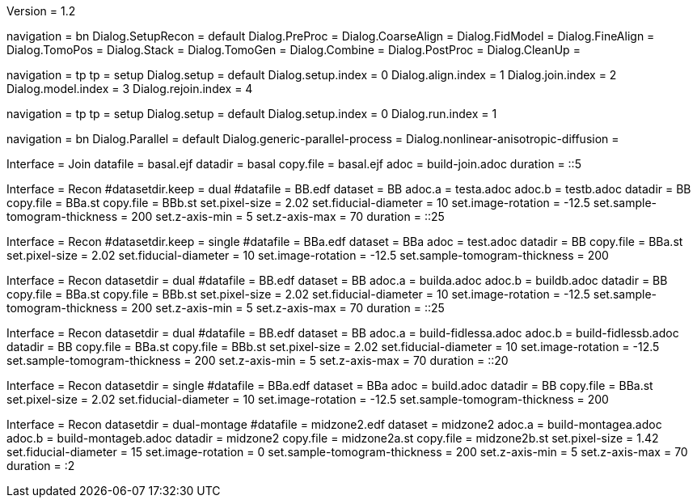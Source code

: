 Version = 1.2

[Interface = Recon]
navigation = bn
Dialog.SetupRecon = default
Dialog.PreProc =
Dialog.CoarseAlign =
Dialog.FidModel =
Dialog.FineAlign =
Dialog.TomoPos =
Dialog.Stack =
Dialog.TomoGen =
Dialog.Combine =
Dialog.PostProc =
Dialog.CleanUp =

[Interface = Join]
navigation = tp
tp = setup
Dialog.setup = default
Dialog.setup.index = 0
Dialog.align.index = 1
Dialog.join.index = 2
Dialog.model.index = 3
Dialog.rejoin.index = 4

[Interface = PEET]
navigation = tp
tp = setup
Dialog.setup = default
Dialog.setup.index = 0
Dialog.run.index = 1

[Interface = Parallel]
navigation = bn
Dialog.Parallel = default
Dialog.generic-parallel-process =
Dialog.nonlinear-anisotropic-diffusion =


[Test = build-join]
Interface = Join
datafile = basal.ejf
datadir = basal
copy.file = basal.ejf
adoc = build-join.adoc
duration = ::5

[Test = dual]
Interface = Recon
#datasetdir.keep = dual
#datafile = BB.edf
dataset = BB
adoc.a = testa.adoc
adoc.b = testb.adoc
datadir = BB
copy.file = BBa.st
copy.file = BBb.st
set.pixel-size = 2.02
set.fiducial-diameter = 10
set.image-rotation = -12.5
set.sample-tomogram-thickness = 200
set.z-axis-min = 5
set.z-axis-max = 70
duration = ::25

[Test = single]
Interface = Recon
#datasetdir.keep = single
#datafile = BBa.edf
dataset = BBa
adoc = test.adoc
datadir = BB
copy.file = BBa.st
set.pixel-size = 2.02
set.fiducial-diameter = 10
set.image-rotation = -12.5
set.sample-tomogram-thickness = 200

[Test = build-dual]
Interface = Recon
datasetdir = dual
#datafile = BB.edf
dataset = BB
adoc.a = builda.adoc
adoc.b = buildb.adoc
datadir = BB
copy.file = BBa.st
copy.file = BBb.st
set.pixel-size = 2.02
set.fiducial-diameter = 10
set.image-rotation = -12.5
set.sample-tomogram-thickness = 200
set.z-axis-min = 5
set.z-axis-max = 70
duration = ::25

[Test = build-dual-fidless]
Interface = Recon
datasetdir = dual
#datafile = BB.edf
dataset = BB
adoc.a = build-fidlessa.adoc
adoc.b = build-fidlessb.adoc
datadir = BB
copy.file = BBa.st
copy.file = BBb.st
set.pixel-size = 2.02
set.fiducial-diameter = 10
set.image-rotation = -12.5
set.sample-tomogram-thickness = 200
set.z-axis-min = 5
set.z-axis-max = 70
duration = ::20

[Test = build-single]
Interface = Recon
datasetdir = single
#datafile = BBa.edf
dataset = BBa
adoc = build.adoc
datadir = BB
copy.file = BBa.st
set.pixel-size = 2.02
set.fiducial-diameter = 10
set.image-rotation = -12.5
set.sample-tomogram-thickness = 200

[Test = build-dual-montage]
Interface = Recon
datasetdir = dual-montage
#datafile = midzone2.edf
dataset = midzone2
adoc.a = build-montagea.adoc
adoc.b = build-montageb.adoc
datadir = midzone2
copy.file = midzone2a.st
copy.file = midzone2b.st
set.pixel-size = 1.42
set.fiducial-diameter = 15
set.image-rotation = 0
set.sample-tomogram-thickness = 200
set.z-axis-min = 5
set.z-axis-max = 70
duration = :2
